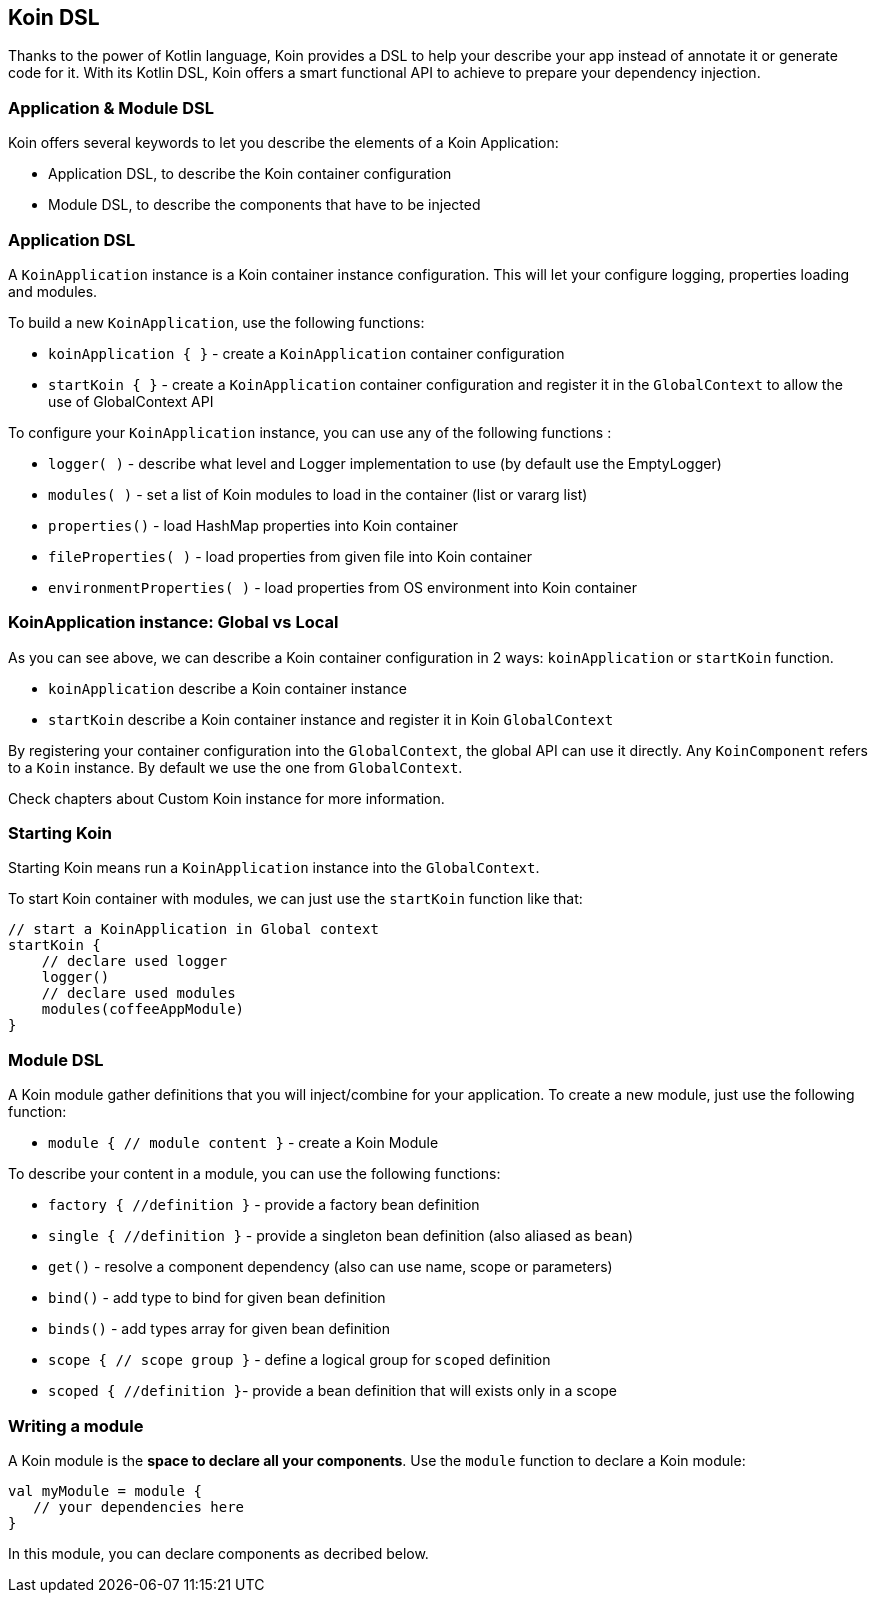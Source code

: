 == Koin DSL

Thanks to the power of Kotlin language, Koin provides a DSL to help your describe your app instead of annotate it or generate code for it. With its Kotlin DSL, Koin offers a smart functional API to achieve to prepare your dependency injection.

=== Application & Module DSL

Koin offers several keywords to let you describe the elements of a Koin Application:

- Application DSL, to describe the Koin container configuration
- Module DSL, to describe the components that have to be injected

=== Application DSL

A `KoinApplication` instance is a Koin container instance configuration. This will let your configure logging, properties loading and modules.

To build a new `KoinApplication`, use the following functions:

* `koinApplication { }` - create a `KoinApplication` container configuration 
* `startKoin { }` - create a `KoinApplication` container configuration and register it in the `GlobalContext` to allow the use of GlobalContext API

To configure your `KoinApplication` instance, you can use any of the following functions :

* `logger( )` - describe what level and Logger implementation to use (by default use the EmptyLogger)
* `modules( )` - set a list of Koin modules to load in the container (list or vararg list)
* `properties()` - load HashMap properties into Koin container
* `fileProperties( )` - load properties from given file into Koin container
* `environmentProperties( )` - load properties from OS environment into Koin container

=== KoinApplication instance: Global vs Local

As you can see above, we can describe a Koin container configuration in 2 ways: `koinApplication` or `startKoin` function. 

- `koinApplication` describe a Koin container instance
- `startKoin` describe a Koin container instance and register it in Koin `GlobalContext`

By registering your container configuration into the `GlobalContext`, the global API can use it directly. Any `KoinComponent` refers to a `Koin` instance. By default we use the one from `GlobalContext`.

Check chapters about Custom Koin instance for more information.

=== Starting Koin

Starting Koin means run a `KoinApplication` instance into the `GlobalContext`.

To start Koin container with modules, we can just use the `startKoin` function like that:

[source,kotlin]
----
// start a KoinApplication in Global context
startKoin {
    // declare used logger
    logger()
    // declare used modules
    modules(coffeeAppModule)
}
----

=== Module DSL

A Koin module gather definitions that you will inject/combine for your application. To create a new module, just use the following function:

* `module { // module content }` - create a Koin Module

To describe your content in a module, you can use the following functions:

* `factory { //definition }` - provide a factory bean definition
* `single { //definition  }` - provide a singleton bean definition (also aliased as `bean`)
* `get()` - resolve a component dependency (also can use name, scope or parameters)
* `bind()` - add type to bind for given bean definition
* `binds()` - add types array for given bean definition
* `scope { // scope group }` - define a logical group for `scoped` definition 
* `scoped { //definition }`- provide a bean definition that will exists only in a scope

=== Writing a module

A Koin module is the *space to declare all your components*. Use the `module` function to declare a Koin module:

[source,kotlin]
----
val myModule = module {
   // your dependencies here
}
----

In this module, you can declare components as decribed below.

